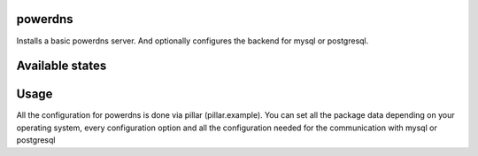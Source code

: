 powerdns
========

Installs a basic powerdns server.
And optionally configures the backend for mysql or postgresql.

Available states
================

.. contents::
    :local:

 ``powerdns.server``
 ---------

 Runs the states to install pdns-server, configure the common files.

 ``powerdns.backend-mysql``
 ----------------

 Runs the states to install the pdns-backend-mysql, configure the needed configfiles.


 ``powerdns.mysql``
 ----------------

 Creates a database, user and needed grants, and schema on a local or remote mysql-server for the pdns-backend-mysql.

 ``powerdns.backend-pgsql``
 ----------------

 Runs the states to install the pdns-backend-pgsql, configure the needed files.


 ``powerdns.pgsql``
 ----------------

 Creates a database, user and needed ownership, and schema on a local or remote postgresql server for the pdns-backend-pgsql.


Usage
=====

All the configuration for powerdns is done via pillar (pillar.example).
You can set all the package data depending on your operating system, every configuration option and all the configuration needed for the communication with mysql or postgresql

